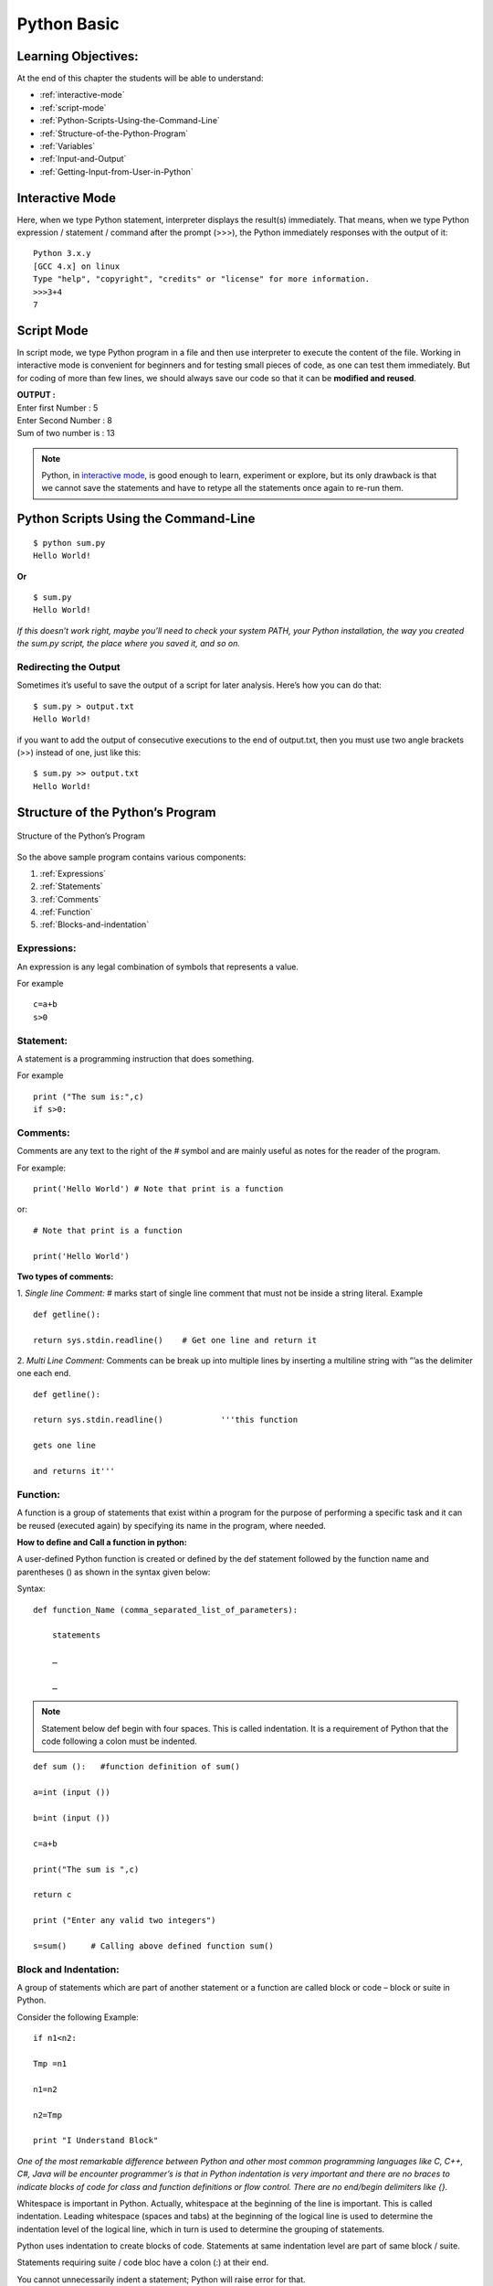 ==============
Python Basic
==============

Learning Objectives:
====================

At the end of this chapter the students will be able to understand:

* :ref:`interactive-mode`
* :ref:`script-mode`
* :ref:`Python-Scripts-Using-the-Command-Line`
* :ref:`Structure-of-the-Python-Program`
* :ref:`Variables`
* :ref:`Input-and-Output`
* :ref:`Getting-Input-from-User-in-Python`

.. index::
   single: Interactive Mode

.. _interactive-mode:

Interactive Mode
=================

Here, when we type Python statement, interpreter displays the result(s) immediately. That means, when we type Python
expression / statement / command after the prompt (>>>), the Python immediately responses with the
output of it::
   
       Python 3.x.y
       [GCC 4.x] on linux
       Type "help", "copyright", "credits" or "license" for more information.
       >>>3+4
       7

.. index::
   single: Script Mode

.. _script-mode:

Script Mode
============

In script mode, we type Python program in a file and then use interpreter to execute the content of the file. Working in interactive mode is convenient for beginners and for testing small pieces of code, as one can test them immediately. But for coding of more than few lines, we should always save our code so that it can be **modified and reused**.

.. code-block:: python
    :caption: sum.py

    num1 = int(input("Enter first Number :"))
    num2 = int(input("Enter Second Number: "))
    sum = num1+num2
    print("Sum of two number is :", sum)

.. container:: output

    | **OUTPUT :**
    | Enter first Number   :  5
    | Enter Second Number  :  8
    | Sum of two number is :  13


.. note::

        | Python, in `interactive mode`_, is good enough to learn, experiment or explore, but its only drawback is that we cannot save the statements and have to retype all the statements once again to re-run them.

.. _Python-Scripts-Using-the-Command-Line:

Python Scripts Using the Command-Line
======================================

::

    $ python sum.py
    Hello World!

**Or**

::

    $ sum.py
    Hello World!

*If this doesn’t work right, maybe you’ll need to check your system PATH, your Python installation, the way you created the sum.py script, the place where you saved it, and so on.*

Redirecting the Output
-----------------------

Sometimes it’s useful to save the output of a script for later analysis. Here’s how you can do that:

::

    $ sum.py > output.txt
    Hello World!

if you want to add the output of consecutive executions to the end of output.txt, then you must use two angle brackets (>>) instead of one, just like this:

::

    $ sum.py >> output.txt
    Hello World!

.. _Structure-of-the-Python-Program:

Structure of the Python’s Program
===================================

.. figure:: img/structureofprogram.png
    :width: 95%
    :align: center
    :alt: Structure of the Python’s Program
    :figclass: align-center

    Structure of the Python’s Program


So the above sample program contains various components:

1. :ref:`Expressions`
2. :ref:`Statements`
3. :ref:`Comments`
4. :ref:`Function`
5. :ref:`Blocks-and-indentation`

.. index::
   single: Expressions

.. _Expressions:

Expressions:
----------------

An expression is any legal combination of symbols that represents a value.

For example
::

    c=a+b
    s>0

.. index::
   single: Statement

.. _Statements:

Statement:
--------------

A statement is a programming instruction that does something.

For example
::

    print ("The sum is:",c)
    if s>0:

.. index::
   single: Comments

.. _Comments:

Comments:
------------

Comments are any text to the right of the # symbol and are mainly useful as notes for the reader of the program.

For example:
::

    print('Hello World') # Note that print is a function

or:
::

    # Note that print is a function

    print('Hello World')


**Two types of comments:**

1. *Single line Comment:* # marks start of single line comment that must not be inside a string literal.    Example
::

    def getline():

    return sys.stdin.readline()    # Get one line and return it

2. *Multi Line Comment:* Comments can be break up into multiple lines by inserting a multiline string with ”’as the delimiter one each end.
::

    def getline():

    return sys.stdin.readline()            '''this function

    gets one line

    and returns it'''

.. index::
   single: Function

.. _Function:

Function:
--------------

A function is a group of statements that exist within a program for the purpose of performing a specific task and it can be reused (executed again) by specifying its name in the program, where needed.

**How to define and Call a function in python:**

A user-defined Python function is created or defined by the def statement followed by the function name and parentheses () as shown in the syntax given below:

Syntax:
::

    def function_Name (comma_separated_list_of_parameters):

        statements

        …

        …

.. note:: Statement below def begin with four spaces. This is called indentation. It is a requirement of Python that the code following a colon must be indented.

::

    def sum ():   #function definition of sum()

    a=int (input ())

    b=int (input ())

    c=a+b

    print("The sum is ",c)

    return c

    print ("Enter any valid two integers")

    s=sum()     # Calling above defined function sum()

.. index::
   single: Block and Indentation

.. _Blocks-and-indentation:

Block and Indentation:
--------------------------

A group of statements which are part of another statement or a function are called block or code – block or suite in Python.

Consider the following Example:
::

    if n1<n2:

    Tmp =n1

    n1=n2

    n2=Tmp

    print "I Understand Block"

*One of the most remarkable difference between Python and other most common programming  languages like C, C++, C#, Java will be encounter programmer’s is that in Python indentation is  very  important and there are no braces to indicate blocks of code for class and function definitions  or  flow control. There are no end/begin delimiters like {}.*

Whitespace is important in Python. Actually, whitespace at the beginning of the line is important. This is called indentation. Leading whitespace (spaces and tabs) at the beginning of the logical line is used to determine the indentation level of the logical line, which in turn is used to determine the grouping of statements.

Python uses indentation to create blocks of code. Statements at same indentation level are part of same block / suite.

Statements requiring suite / code bloc have a colon (:) at their end.

You cannot unnecessarily indent a statement; Python will raise error for that.

Another Example:

.. figure:: img/indent.png
    :width: 95%
    :align: center

.. index::
   single: Variables

.. _Variables:

Variables
===========

Variables are exactly what the name implies – their value can vary, i.e., you can store anything using a variable. Variables are just parts of your computer’s memory where you store some information.

Named labels, whose values can be manipulated during program run, are called Variables.

Creating a Variable:
---------------------

Python variables are created by assigning value of desired type to them, example: to create a numeric variable, assign a numeric value to variable_name; to create a sting variable, assign a string value to variable_name and so on.

Example:
::

    X=10.8   # variable created of numeric (floating point) type

    Y = 90   # variable created of numeric (integer) type

    Name = "My Name"   # variable created of string type

Multiple Assignments:
----------------------

Assigning same value to multiple variables:
::

    x = y = z = 100

It will assign value 100 to all three variables x, y and z.

Assigning multiple value to multiple variables
::

    p, q, r = 10, 20, 30

It will assign the value order wise that is value 10 assign to variable p, value 20 assign to variable q and value 30 assign to variable r.

**IMPORTANT NOTE:**

A variable is defined only when you assign some value to it. Using an undefined variable in an expression / statement cause error.

Example:
::

    print (a)  # Error name 'a' not defined

    a = 20                                   

    print (a)

correct code:
::

    a=10

    print (a)

    a = 20

    print a)

.. seealso::

    To learn more about variable assignments see.. :doc:`VariableAssignment`

.. _Input-and-Output:

Sep and End in Python
=======================

.. function:: sep()

The ``end`` parameter is used to append any string at the end of the output of the print statement in python.

By default, the print method ends with a ``newline``.

::

    print("Studytonight",)
    print("is awesome")

    print("Studytonight", end= "\n")
    print("is awesome")

.. container:: outputs

    | **OUTPUT :**
    | Studytonight
    | is awesome
    | Studytonight
    | is awesome

::

    print("Studytonight", end=' ')
    print("is awesome")

.. container:: outputs

    | **OUTPUT :**   
    | Studytonight is awesome

.. function:: end()

The arguments passed to the program can be separated by different values. The default value for sep is whitespace. 

::

    print("Study", "tonight", sep = '')
    print("Study", "tonight", sep = ' & ')

.. container:: outputs

    | **OUTPUT :**
    | Studytonight
    | Study & tonight

.. note:: The :func:`sep` parameter, used in conjunction with the :func:`end` parameter is generally used in production code to print data in a readable fashion.

::

    print("Studytonight","has","been","created","for", sep = " _ ", end=" _STUDENTS")

.. container:: outputs

    | **OUTPUT :**
    | Studytonight _ has _ been _ created _ for _STUDENTS

.. _Getting-Input-from-User-in-Python:

Getting Input from User in Python
====================================

Taking single input
---------------------

We use :func:`input()` function in Python to get user input.

Python Program - Get String Input from User
::

    str = input("Enter any string: ")
    print(str)

Python Program - Get Integer Input from User
::

    num = int(input("Enter an Integer: "))
    print(num)

Python Program - Get Float Input from User
::

    num = float(input("Enter a float value: "))
    print(num)

.. container:: outputs

    | **OUTPUT :**
    | Enter any string: pankaj
    | pankaj
    |
    | Enter an Integer: 56
    | 56
    |
    | Enter a float value: 45.87
    | 45.87

Taking Multiple Input
-----------------------

.. function:: split()

**Using** :func:`split`

It breaks the given input by the specified separator. If separator is not provided then any white space is a separator.

Taking two inputs at a time
::

    x, y = input("Enter a two value: ").split() 
    print("Number of boys: ", x) 
    print("Number of girls: ", y) 

.. container:: outputs


    | **OUTPUT :**
    | Enter a two value: 6 8
    | Number of boys:  6
    | Number of girls:  8

**Using** :func:`list` **comprehension**
::

    # taking two input at a time 
    x, y = [int(x) for x in input("Enter two value: ").split()] 
    print("First Number is: ", x) 
    print("Second Number is: ", y) 
    print() 
    
    # taking three input at a time 
    x, y, z = [int(x) for x in input("Enter three value: ").split()] 
    print("First Number is: ", x) 
    print("Second Number is: ", y) 
    print("Third Number is: ", z) 
    print() 
    
    # taking two inputs at a time 
    x, y = [int(x) for x in input("Enter two value: ").split()] 
    print("First number is {} and second number is {}".format(x, y)) 
    print() 
    
    # taking multiple inputs at a time  
    x = [int(x) for x in input("Enter multiple value: ").split()] 
    print("Number of list is: ", x)  

.. container:: outputs

    | **OUTPUT :**
    | Enter two value: 7 5
    | First Number is:  7
    | Second Number is:  5
    |
    | Enter three value: 7 3 9
    | First Number is:  7
    | Second Number is:  3
    | Third Number is:  9
    |
    | Enter two value: 5 9
    | First number is 5 and second number is 9
    |
    | Enter multiple value: 4 8 1 8 1
    | Number of list is:  [4, 8, 1, 8, 1]